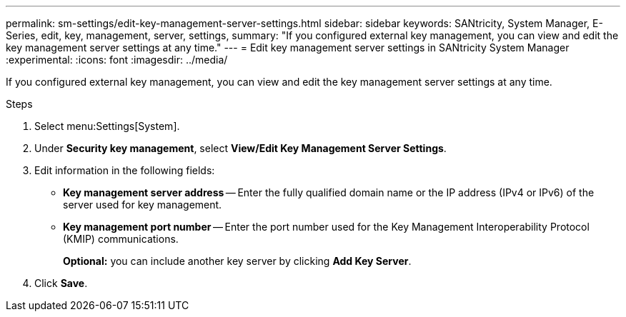 ---
permalink: sm-settings/edit-key-management-server-settings.html
sidebar: sidebar
keywords: SANtricity, System Manager, E-Series, edit, key, management, server, settings,
summary: "If you configured external key management, you can view and edit the key management server settings at any time."
---
= Edit key management server settings in SANtricity System Manager
:experimental:
:icons: font
:imagesdir: ../media/

[.lead]
If you configured external key management, you can view and edit the key management server settings at any time.

.Steps

. Select menu:Settings[System].
. Under *Security key management*, select *View/Edit Key Management Server Settings*.
. Edit information in the following fields:
 ** *Key management server address* -- Enter the fully qualified domain name or the IP address (IPv4 or IPv6) of the server used for key management.
 ** *Key management port number* -- Enter the port number used for the Key Management Interoperability Protocol (KMIP) communications.
+
*Optional:* you can include another key server by clicking *Add Key Server*.
. Click *Save*.
